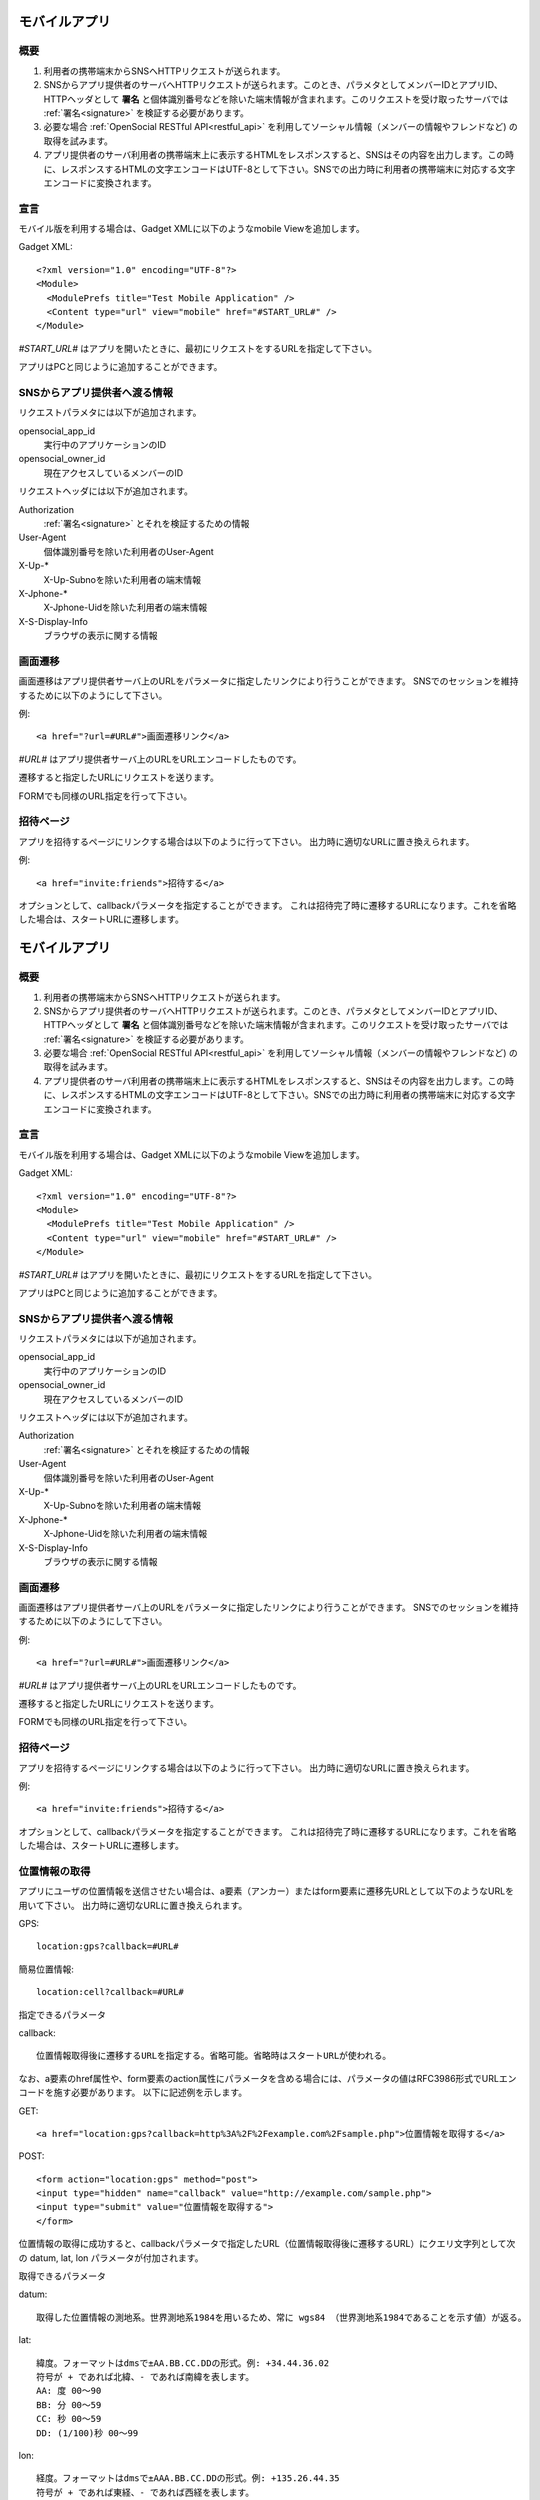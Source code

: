 ==============
モバイルアプリ
==============

概要
====

.. image:: images/mobile.png

1. 利用者の携帯端末からSNSへHTTPリクエストが送られます。

2. SNSからアプリ提供者のサーバへHTTPリクエストが送られます。このとき、パラメタとしてメンバーIDとアプリID、HTTPヘッダとして **署名** と個体識別番号などを除いた端末情報が含まれます。このリクエストを受け取ったサーバでは :ref:`署名<signature>` を検証する必要があります。

3. 必要な場合 :ref:`OpenSocial RESTful API<restful_api>` を利用してソーシャル情報（メンバーの情報やフレンドなど) の取得を試みます。

4. アプリ提供者のサーバ利用者の携帯端末上に表示するHTMLをレスポンスすると、SNSはその内容を出力します。この時に、レスポンスするHTMLの文字エンコードはUTF-8として下さい。SNSでの出力時に利用者の携帯端末に対応する文字エンコードに変換されます。

宣言
====

モバイル版を利用する場合は、Gadget XMLに以下のようなmobile Viewを追加します。

Gadget XML::

  <?xml version="1.0" encoding="UTF-8"?>
  <Module>
    <ModulePrefs title="Test Mobile Application" />
    <Content type="url" view="mobile" href="#START_URL#" />
  </Module>

*#START_URL#* はアプリを開いたときに、最初にリクエストをするURLを指定して下さい。

アプリはPCと同じように追加することができます。

SNSからアプリ提供者へ渡る情報
=============================

リクエストパラメタには以下が追加されます。

opensocial_app_id
  実行中のアプリケーションのID

opensocial_owner_id
  現在アクセスしているメンバーのID

リクエストヘッダには以下が追加されます。

Authorization
  :ref:`署名<signature>` とそれを検証するための情報

User-Agent
  個体識別番号を除いた利用者のUser-Agent

X-Up-*
  X-Up-Subnoを除いた利用者の端末情報

X-Jphone-*
  X-Jphone-Uidを除いた利用者の端末情報

X-S-Display-Info
  ブラウザの表示に関する情報


画面遷移
========

画面遷移はアプリ提供者サーバ上のURLをパラメータに指定したリンクにより行うことができます。
SNSでのセッションを維持するために以下のようにして下さい。

例::

  <a href="?url=#URL#">画面遷移リンク</a>

*#URL#* はアプリ提供者サーバ上のURLをURLエンコードしたものです。

遷移すると指定したURLにリクエストを送ります。

FORMでも同様のURL指定を行って下さい。

招待ページ
==========

アプリを招待するページにリンクする場合は以下のように行って下さい。
出力時に適切なURLに置き換えられます。

例::

  <a href="invite:friends">招待する</a>

オプションとして、callbackパラメータを指定することができます。
これは招待完了時に遷移するURLになります。これを省略した場合は、スタートURLに遷移します。

==============
モバイルアプリ
==============

概要
====

.. image:: images/mobile.png

1. 利用者の携帯端末からSNSへHTTPリクエストが送られます。

2. SNSからアプリ提供者のサーバへHTTPリクエストが送られます。このとき、パラメタとしてメンバーIDとアプリID、HTTPヘッダとして **署名** と個体識別番号などを除いた端末情報が含まれます。このリクエストを受け取ったサーバでは :ref:`署名<signature>` を検証する必要があります。

3. 必要な場合 :ref:`OpenSocial RESTful API<restful_api>` を利用してソーシャル情報（メンバーの情報やフレンドなど) の取得を試みます。

4. アプリ提供者のサーバ利用者の携帯端末上に表示するHTMLをレスポンスすると、SNSはその内容を出力します。この時に、レスポンスするHTMLの文字エンコードはUTF-8として下さい。SNSでの出力時に利用者の携帯端末に対応する文字エンコードに変換されます。

宣言
====

モバイル版を利用する場合は、Gadget XMLに以下のようなmobile Viewを追加します。

Gadget XML::

  <?xml version="1.0" encoding="UTF-8"?>
  <Module>
    <ModulePrefs title="Test Mobile Application" />
    <Content type="url" view="mobile" href="#START_URL#" />
  </Module>

*#START_URL#* はアプリを開いたときに、最初にリクエストをするURLを指定して下さい。

アプリはPCと同じように追加することができます。

SNSからアプリ提供者へ渡る情報
=============================

リクエストパラメタには以下が追加されます。

opensocial_app_id
  実行中のアプリケーションのID

opensocial_owner_id
  現在アクセスしているメンバーのID

リクエストヘッダには以下が追加されます。

Authorization
  :ref:`署名<signature>` とそれを検証するための情報

User-Agent
  個体識別番号を除いた利用者のUser-Agent

X-Up-*
  X-Up-Subnoを除いた利用者の端末情報

X-Jphone-*
  X-Jphone-Uidを除いた利用者の端末情報

X-S-Display-Info
  ブラウザの表示に関する情報


画面遷移
========

画面遷移はアプリ提供者サーバ上のURLをパラメータに指定したリンクにより行うことができます。
SNSでのセッションを維持するために以下のようにして下さい。

例::

  <a href="?url=#URL#">画面遷移リンク</a>

*#URL#* はアプリ提供者サーバ上のURLをURLエンコードしたものです。

遷移すると指定したURLにリクエストを送ります。

FORMでも同様のURL指定を行って下さい。

招待ページ
==========

アプリを招待するページにリンクする場合は以下のように行って下さい。
出力時に適切なURLに置き換えられます。

例::

  <a href="invite:friends">招待する</a>

オプションとして、callbackパラメータを指定することができます。
これは招待完了時に遷移するURLになります。これを省略した場合は、スタートURLに遷移します。

位置情報の取得
==============

アプリにユーザの位置情報を送信させたい場合は、a要素（アンカー）またはform要素に遷移先URLとして以下のようなURLを用いて下さい。
出力時に適切なURLに置き換えられます。

GPS::

  location:gps?callback=#URL#

簡易位置情報::

  location:cell?callback=#URL#

指定できるパラメータ

callback::

  位置情報取得後に遷移するURLを指定する。省略可能。省略時はスタートURLが使われる。

なお、a要素のhref属性や、form要素のaction属性にパラメータを含める場合には、パラメータの値はRFC3986形式でURLエンコードを施す必要があります。
以下に記述例を示します。

GET::

  <a href="location:gps?callback=http%3A%2F%2Fexample.com%2Fsample.php">位置情報を取得する</a>

POST::

  <form action="location:gps" method="post">
  <input type="hidden" name="callback" value="http://example.com/sample.php">
  <input type="submit" value="位置情報を取得する">
  </form>

位置情報の取得に成功すると、callbackパラメータで指定したURL（位置情報取得後に遷移するURL）にクエリ文字列として次の datum, lat, lon パラメータが付加されます。

取得できるパラメータ

datum::

  取得した位置情報の測地系。世界測地系1984を用いるため、常に wgs84 （世界測地系1984であることを示す値）が返る。

lat::

  緯度。フォーマットはdmsで±AA.BB.CC.DDの形式。例: +34.44.36.02
  符号が + であれば北緯、- であれば南緯を表します。
  AA: 度 00～90
  BB: 分 00～59
  CC: 秒 00～59
  DD: (1/100)秒 00～99

lon::

  経度。フォーマットはdmsで±AAA.BB.CC.DDの形式。例: +135.26.44.35
  符号が + であれば東経、- であれば西経を表します。
  AAA: 度 000～180
   BB: 分 00～59
   CC: 秒 00～59
   DD: (1/100)秒 00～99

つまり、次のようなリクエストクエリを含むURLに遷移されることになります。::

  http://example.com/sample.php?datum=wgs84&lat=%2B34.44.36.02&lon=%2B135.26.44.35

注意事項
  GPSによる位置測位に対して、ユーザの携帯端末がGPSに対応していないような場合、位置測位は失敗します。
  この場合、callbackパラメータで指定したURL（位置情報取得後に遷移するURL）への遷移は行われますが、datum, lat, lon の3つのパラメータが付加されません。
  また、何らかの理由で位置情報が正常に取得できなかった場合も同様に（datum, lat, lon パラメータが付加されないまま）当該URLへ遷移します。
